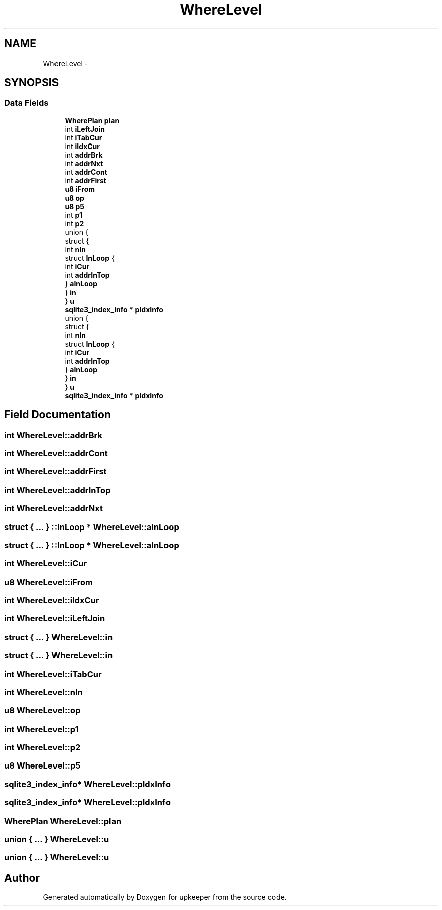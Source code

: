 .TH "WhereLevel" 3 "20 Jul 2011" "Version 1" "upkeeper" \" -*- nroff -*-
.ad l
.nh
.SH NAME
WhereLevel \- 
.SH SYNOPSIS
.br
.PP
.SS "Data Fields"

.in +1c
.ti -1c
.RI "\fBWherePlan\fP \fBplan\fP"
.br
.ti -1c
.RI "int \fBiLeftJoin\fP"
.br
.ti -1c
.RI "int \fBiTabCur\fP"
.br
.ti -1c
.RI "int \fBiIdxCur\fP"
.br
.ti -1c
.RI "int \fBaddrBrk\fP"
.br
.ti -1c
.RI "int \fBaddrNxt\fP"
.br
.ti -1c
.RI "int \fBaddrCont\fP"
.br
.ti -1c
.RI "int \fBaddrFirst\fP"
.br
.ti -1c
.RI "\fBu8\fP \fBiFrom\fP"
.br
.ti -1c
.RI "\fBu8\fP \fBop\fP"
.br
.ti -1c
.RI "\fBu8\fP \fBp5\fP"
.br
.ti -1c
.RI "int \fBp1\fP"
.br
.ti -1c
.RI "int \fBp2\fP"
.br
.ti -1c
.RI "union {"
.br
.ti -1c
.RI "   struct {"
.br
.ti -1c
.RI "      int \fBnIn\fP"
.br
.ti -1c
.RI "      struct \fBInLoop\fP {"
.br
.ti -1c
.RI "         int \fBiCur\fP"
.br
.ti -1c
.RI "         int \fBaddrInTop\fP"
.br
.ti -1c
.RI "      } \fBaInLoop\fP"
.br
.ti -1c
.RI "   } \fBin\fP"
.br
.ti -1c
.RI "} \fBu\fP"
.br
.ti -1c
.RI "\fBsqlite3_index_info\fP * \fBpIdxInfo\fP"
.br
.ti -1c
.RI "union {"
.br
.ti -1c
.RI "   struct {"
.br
.ti -1c
.RI "      int \fBnIn\fP"
.br
.ti -1c
.RI "      struct \fBInLoop\fP {"
.br
.ti -1c
.RI "         int \fBiCur\fP"
.br
.ti -1c
.RI "         int \fBaddrInTop\fP"
.br
.ti -1c
.RI "      } \fBaInLoop\fP"
.br
.ti -1c
.RI "   } \fBin\fP"
.br
.ti -1c
.RI "} \fBu\fP"
.br
.ti -1c
.RI "\fBsqlite3_index_info\fP * \fBpIdxInfo\fP"
.br
.in -1c
.SH "Field Documentation"
.PP 
.SS "int \fBWhereLevel::addrBrk\fP"
.PP
.SS "int \fBWhereLevel::addrCont\fP"
.PP
.SS "int \fBWhereLevel::addrFirst\fP"
.PP
.SS "int \fBWhereLevel::addrInTop\fP"
.PP
.SS "int \fBWhereLevel::addrNxt\fP"
.PP
.SS "struct { ... } ::InLoop * \fBWhereLevel::aInLoop\fP"
.PP
.SS "struct { ... } ::InLoop * \fBWhereLevel::aInLoop\fP"
.PP
.SS "int \fBWhereLevel::iCur\fP"
.PP
.SS "\fBu8\fP \fBWhereLevel::iFrom\fP"
.PP
.SS "int \fBWhereLevel::iIdxCur\fP"
.PP
.SS "int \fBWhereLevel::iLeftJoin\fP"
.PP
.SS "struct { ... }   \fBWhereLevel::in\fP"
.PP
.SS "struct { ... }   \fBWhereLevel::in\fP"
.PP
.SS "int \fBWhereLevel::iTabCur\fP"
.PP
.SS "int \fBWhereLevel::nIn\fP"
.PP
.SS "\fBu8\fP \fBWhereLevel::op\fP"
.PP
.SS "int \fBWhereLevel::p1\fP"
.PP
.SS "int \fBWhereLevel::p2\fP"
.PP
.SS "\fBu8\fP \fBWhereLevel::p5\fP"
.PP
.SS "\fBsqlite3_index_info\fP* \fBWhereLevel::pIdxInfo\fP"
.PP
.SS "\fBsqlite3_index_info\fP* \fBWhereLevel::pIdxInfo\fP"
.PP
.SS "\fBWherePlan\fP \fBWhereLevel::plan\fP"
.PP
.SS "union { ... }   \fBWhereLevel::u\fP"
.PP
.SS "union { ... }   \fBWhereLevel::u\fP"
.PP


.SH "Author"
.PP 
Generated automatically by Doxygen for upkeeper from the source code.
